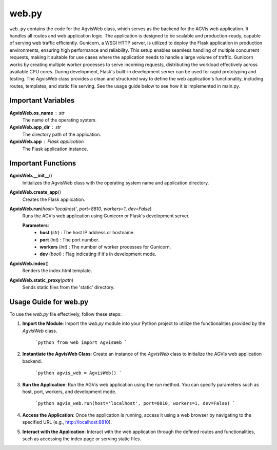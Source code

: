 web.py
========================

``web.py`` contains the code for the AgvisWeb class, which serves as the backend for the AGVis web application. It handles all routes and web application logic. 
The application is designed to be scalable and production-ready, capable of serving web traffic efficiently. Gunicorn, a WSGI HTTP server, 
is utilized to deploy the Flask application in production environments, ensuring high performance and reliability. This setup enables seamless handling of 
multiple concurrent requests, making it suitable for use cases where the application needs to handle a large volume of traffic. Gunicorn works by creating 
multiple worker processes to serve incoming requests, distributing the workload effectively across available CPU cores. During development, Flask's built-in 
development server can be used for rapid prototyping and testing. The AgvisWeb class provides a clean and structured way to define the web application's
functionality, including routes, templates, and static file serving. See the usage guide below to see how it is implemented in main.py.

Important Variables
--------------------

**AgvisWeb.os_name** : str
    The name of the operating system.

**AgvisWeb.app_dir** : str
    The directory path of the application.

**AgvisWeb.app** : Flask application
    The Flask application instance.

Important Functions
--------------------

**AgvisWeb.__init__**\ ()
    Initializes the AgvisWeb class with the operating system name and application directory.

**AgvisWeb.create_app**\ ()
    Creates the Flask application.

**AgvisWeb.run**\ (\ *host='localhost'*, *port=8810*, *workers=1*, *dev=False*\ )
    Runs the AGVis web application using Gunicorn or Flask's development server.

    **Parameters**:
        - **host** (*str*) : The host IP address or hostname.
        - **port** (*int*) : The port number.
        - **workers** (*int*) : The number of worker processes for Gunicorn.
        - **dev** (*bool*) : Flag indicating if it's in development mode.

**AgvisWeb.index**\ ()
    Renders the index.html template.

**AgvisWeb.static_proxy**\ (\ *path*\ )
    Sends static files from the 'static' directory.

Usage Guide for web.py
-----------------------

To use the `web.py` file effectively, follow these steps:

1. **Import the Module**: Import the `web.py` module into your Python project to utilize the functionalities provided by the `AgvisWeb` class.

    ```python
    from web import AgvisWeb
    ```

2. **Instantiate the AgvisWeb Class**: Create an instance of the `AgvisWeb` class to initialize the AGVis web application backend.

    ```python
    agvis_web = AgvisWeb()
    ```

3. **Run the Application**: Run the AGVis web application using the `run` method. You can specify parameters such as host, port, workers, and development mode.

    ```python
    agvis_web.run(host='localhost', port=8810, workers=1, dev=False)
    ```

4. **Access the Application**: Once the application is running, access it using a web browser by navigating to the specified URL (e.g., http://localhost:8810).

5. **Interact with the Application**: Interact with the web application through the defined routes and functionalities, such as accessing the index page or serving static files.
